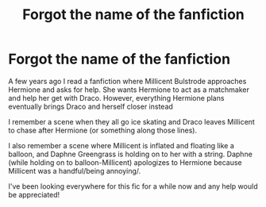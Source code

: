 #+TITLE: Forgot the name of the fanfiction

* Forgot the name of the fanfiction
:PROPERTIES:
:Author: Complete_Vast_4970
:Score: 6
:DateUnix: 1605366391.0
:DateShort: 2020-Nov-14
:FlairText: What's That Fic?
:END:
A few years ago I read a fanfiction where Millicent Bulstrode approaches Hermione and asks for help. She wants Hermione to act as a matchmaker and help her get with Draco. However, everything Hermione plans eventually brings Draco and herself closer instead

I remember a scene when they all go ice skating and Draco leaves Millicent to chase after Hermione (or something along those lines).

I also remember a scene where Millicent is inflated and floating like a balloon, and Daphne Greengrass is holding on to her with a string. Daphne (while holding on to balloon-Millicent) apologizes to Hermione because Millicent was a handful/being annoying/.

I've been looking everywhere for this fic for a while now and any help would be appreciated!


